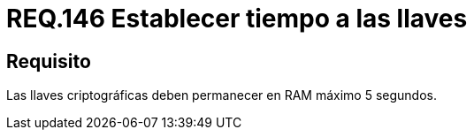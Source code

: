 :slug: rules/146/
:category: rules
:description: En el presente documento se detallan los requerimientos de seguridad relacionados a la importancia de establecer el tiempo de vida en memoria de las llaves criptográficas gestionadas por un determinado sistema. Se recomienda que es estas no permanezcan en la RAM por un tiempo superior a 5 segundos.
:keywords: Requerimiento, Exponer, Llaves, RAM, Tiempo, Criptográficas.
:rules: yes

= REQ.146 Establecer tiempo a las llaves

== Requisito

Las llaves criptográficas deben permanecer en +RAM+ máximo 5 segundos.
